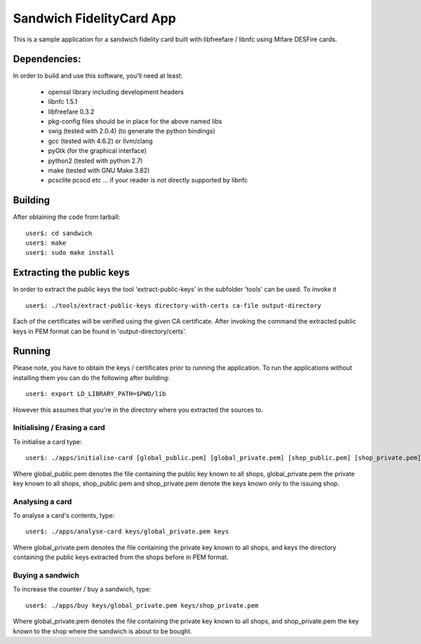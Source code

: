 ===========================
 Sandwich FidelityCard App
===========================
This is a sample application for a sandwich fidelity card built with libfreefare / libnfc
using Mifare DESFire cards.

Dependencies:
~~~~~~~~~~~~~~

In order to build and use this software, you'll need at least:

	* openssl library including development headers
	* libnfc 1.5.1
	* libfreefare 0.3.2
	* pkg-config files should be in place for the above named libs
	* swig (tested with 2.0.4) (to generate the python bindings)
	* gcc (tested with 4.6.2) or llvm/clang
	* pyGtk (for the graphical interface)
	* python2 (tested with python 2.7)
	* make (tested with GNU Make 3.82)
	* pcsclite pcscd etc ... if your reader is not directly supported by libnfc

Building
~~~~~~~~~
After obtaining the code from tarball::

  user$: cd sandwich
  user$: make
  user$: sudo make install

Extracting the public keys
~~~~~~~~~~~~~~~~~~~~~~~~~~~
In order to extract the public keys the tool 'extract-public-keys' in the subfolder 'tools' can be used. To invoke it ::

  user$: ./tools/extract-public-keys directory-with-certs ca-file output-directory

Each of the certificates will be verified using the given CA certificate. After invoking the command the extracted public keys in PEM format can  be found in 'output-directory/certs'.

Running
~~~~~~~~
Please note, you have to obtain the keys / certificates prior to running the application.
To run the applications without installing them you can do the following after building::

  user$: export LD_LIBRARY_PATH=$PWD/lib

However this assumes that you're in the directory where you extracted the sources to.

Initialising / Erasing a card 
------------------------------
To initialise a card type::

  user$: ./apps/initialise-card [global_public.pem] [global_private.pem] [shop_public.pem] [shop_private.pem]

Where global_public.pem denotes the file containing the public key known to all shops, global_private.pem the private key known to all shops,
shop_public.pem and shop_private.pem denote the keys known only to the issuing shop.

Analysing a card
-----------------
To analyse a card's contents, type::

	user$: ./apps/analyse-card keys/global_private.pem keys

Where global_private.pem denotes the file containing the private key known to all shops, and keys the directory containing the public keys
extracted from the shops before in PEM format.

Buying a sandwich
------------------
To increase the counter / buy a sandwich, type::

	user$: ./apps/buy keys/global_private.pem keys/shop_private.pem

Where global_private.pem denotes the file containing the private key known to all shops, and shop_private.pem the key known to the shop where
the sandwich is about to be bought.
